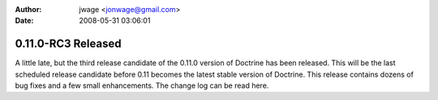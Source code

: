:author: jwage <jonwage@gmail.com>
:date: 2008-05-31 03:06:01

===================
0.11.0-RC3 Released
===================

A little late, but the third release candidate of the 0.11.0
version of Doctrine has been released. This will be the last
scheduled release candidate before 0.11 becomes the latest stable
version of Doctrine. This release contains dozens of bug fixes and
a few small enhancements. The change log can be read here.


